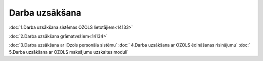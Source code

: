 .. 14068 ===================Darba uzsākšana=================== 
:doc:`1.Darba uzsākšana sistēmas OZOLS lietotājiem<14133>`

:doc:`2.Darba uzsākšana grāmatvežiem<14134>`

:doc:`3.Darba uzsākšana ar iOzols personāla sistēmu`
:doc:`
4.Darba uzsākšana ar OZOLS ēdināšanas risinājumu`
:doc:`
5.Darba uzsākšana ar OZOLS maksājumu uzskaites moduli`

 .. toctree::   :maxdepth: 5    14133.rst   14134.rst   14138.rst   14139.rst   14140.rst
